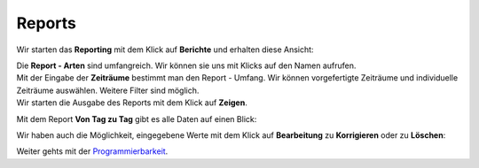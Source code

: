 Reports
=======

Wir starten das **Reporting** mit dem Klick auf **Berichte** und
erhalten diese Ansicht:

|nightscout_reporting_config|

| Die **Report - Arten** sind umfangreich. Wir können sie uns mit Klicks
  auf den Namen aufrufen.
| Mit der Eingabe der **Zeiträume** bestimmt man den Report - Umfang.
  Wir können vorgefertigte Zeiträume und individuelle Zeiträume
  auswählen. Weitere Filter sind möglich.
| Wir starten die Ausgabe des Reports mit dem Klick auf **Zeigen**.

Mit dem Report **Von Tag zu Tag** gibt es alle Daten auf einen Blick:

|nightscout_reporting_daily_graph|

Wir haben auch die Möglichkeit, eingegebene Werte mit dem Klick auf
**Bearbeitung** zu **Korrigieren** oder zu **Löschen**:

|nightscout_change_treatments|

Weiter gehts mit der
`Programmierbarkeit <../nightscout/programmierbarkeit.md>`__.

.. |nightscout_reporting_config| image:: ../images/nightscout/nightscout_reporting_config.jpg
.. |nightscout_reporting_daily_graph| image:: ../images/nightscout/nightscout_reporting_daily_graph.jpg
.. |nightscout_change_treatments| image:: ../images/nightscout/nightscout_change_treatments.jpg

